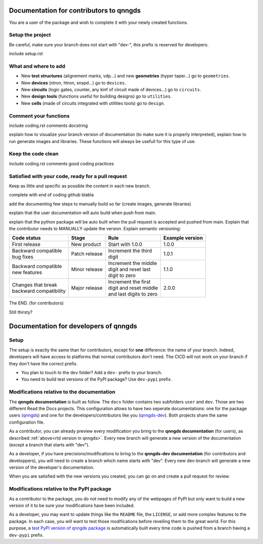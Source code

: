 Documentation for contributors to qnngds
========================================

You are a user of the package and wish to complete it with your newly created
functions. 

Setup the project
-----------------

Be careful, make sure your branch does not start with "dev-", this prefix is reserved for developers.

include setup.rst

What and where to add
---------------------

* New **test structures** (alignement marks, vdp...) and new **geometries**
  (hyper taper...) go to ``geometries``.
* New **devices** (ntron, htron, snspd...) go to ``devices``.
* New **circuits** (logic gates, counter, any kinf of circuit made of
  devices...) go to ``circuits``.
* New **design tools** (functions useful for building designs) go to
  ``utilities``.
* New **cells** (made of circuits integrated with utilities tools) go to
  ``design``. 

.. todo::
    Reorganize design.

.. todo::
    Once design is reorganized, send the contributors to the tuto ``creating 
    your cell``. This is what every contributor should ideally go through when
    adding a new circuit to the package. 

Comment your functions
----------------------
include coding.rst comments docstring

.. _rtd version in qnngds:

explain how to visualize your branch version of documentation (to make sure it
is properly interpreted), explain how to run generate images and libraries.
These functions will always be usefull for this type of use.

.. todo::
    really figure out how to automate the libraries

Keep the code clean
-------------------
include coding.rst comments good coding practices

Satisfied with your code, ready for a pull request
--------------------------------------------------
Keep as little and specific as possible the content in each new branch. 

complete with end of coding github blabla

add the documenting few steps to manually build so far (create images, generate libraries)

.. todo:: 
    Automate the libraries build

explain that the user documentation will auto build when push from main.

explain that the python package will be auto built when the pull request is
accepted and pushed from main.
Explain that the contributor needs to MANUALLY update the version. Explain semantic versioning:
 
.. .. list-table:: Semantic Versioning
..     :widths: 30 20 35 15
..     :header-rows: 1

..     * - Code status
..       - Stage
..       - Rule
..       - Example version
..     * - First release
..       - New product
..       - Start with 1.0.0
..       - 1.0.0
..     * - Backward compatible |
..         bug fixes
..       - Patch release
..       - Increment the third digit
..       - 1.0.1
..     * - Backward compatible |
..         new features
..       - Minor release
..       - Increment the middle digit |
..         and reset last digit to zero
..       - 1.1.0
..     * - Changes that break backward |
..         compatibility
..       - Major release
..       - Increment the first digit |
..         and reset middle and last |
..         digits to zero
..       - 2.0.0

+-------------------------+----------------------+--------------------------+------------------------+
| Code status             | Stage                | Rule                     | Example version        |
+=========================+======================+==========================+========================+
| First release           | New product          | Start with 1.0.0         | 1.0.0                  |
+-------------------------+----------------------+--------------------------+------------------------+
| | Backward compatible   | Patch release        | | Increment the third    | 1.0.1                  |
| | bug fixes             |                      | | digit                  |                        |
+-------------------------+----------------------+--------------------------+------------------------+
| | Backward compatible   | Minor release        | | Increment the middle   | 1.1.0                  |
| | new features          |                      | | digit and reset last   |                        |
|                         |                      | | digit to zero          |                        |
+-------------------------+----------------------+--------------------------+------------------------+
| | Changes that break    | Major release        | | Increment the first    | 2.0.0                  |
| | backward compatibility|                      | | digit and reset middle |                        |
|                         |                      | | and last digits to zero|                        |
+-------------------------+----------------------+--------------------------+------------------------+


The END. (for contributors)

Still thirsty? 

Documentation for developers of qnngds
======================================

Setup 
-----

The setup is exactly the same than for contributors, except for **one**
difference: the name of your branch. Indeed, developers will have access to
platforms that normal contributors don't need. The CICD will not work on your
branch if they don't have the correct prefix. 

* You plan to touch to the ``dev`` folder? Add a ``dev-`` prefix to your branch.

* You need to build test versions of the PyPI package? Use ``dev-pypi`` prefix.

Modifications relative to the documentation
-------------------------------------------

The **qnngds documentation** is built as follow. The ``docs`` folder contains
two subfolders ``user`` and ``dev``. Those are two different Read the Docs
projects. This configuration allows to have two seperate documentations: one for
the package users (`qnngds <https://qnngds.readthedocs.io/en/latest/>`_) and one
for the developers/contributors like you (`qnngds-dev
<https://qnngds.readthedocs.io/projects/qnngds-dev/en/latest/>`_). Both projects
share the same configuration file. 

.. seealso::
    For more details on multiprojects, see `Documentation for 
    sphinx-multiproject <https://sphinx-multiproject.readthedocs.io/en/latest/>`_.

As a contributor, you can already preview every modification you bring to the
**qnngds documentation** (for users), as described :ref:`above<rtd version in
qnngds>`. Every new branch will generate a new version of the documentation
(except a branch that starts with "dev").

As a developer, if you have precisions/modifications to bring to the
**qnngds-dev documentation** (for contributors and developpers), you will need
to create a branch which name starts with "dev". Every new dev-branch will
generate a new version of the developer's documentation.

When you are satisfied with the new versions you created, you can go on and
create a pull request for review.

Modifications relative to the PyPI package
------------------------------------------

As a contributor to the package, you do not need to modify any of the webpages
of PyPI but only want to build a new version of it to be sure your modifications
have been included. 

As a developer, you may want to update things like the ``README`` file, the
``LICENSE``, or add more complex features to the package. In each case, you will
want to test those modifications before reveiling them to the great world. For
this purpose, a `test PyPI version of qnngds package
<https://test.pypi.org/project/qnngds/>`_ is automatically built every time code
is pushed from a branch having a ``dev-pypi`` prefix.
